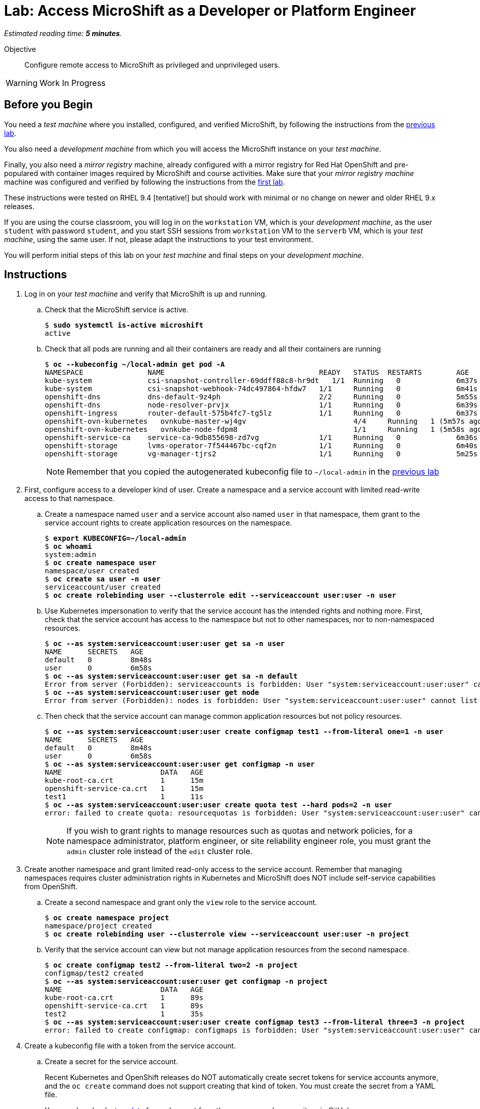 :time_estimate: 5

= Lab: Access MicroShift as a Developer or Platform Engineer

_Estimated reading time: *{time_estimate} minutes*._

Objective::

Configure remote access to MicroShift as privileged and unprivileged users.

WARNING: Work In Progress

== Before you Begin

You need a _test machine_ where you installed, configured, and verified MicroShift, by following the instructions from the xref:s2-install-lab.adoc[previous lab].

You also need a _development machine_ from which you will access the MicroShift instance on your _test machine_.

Finally, you also need a _mirror registry_ machine, already configured with a mirror registry for Red Hat OpenShift and pre-populared with container images required by MicroShift and course activities. Make sure that your _mirror registry machine_ machine was configured and verified by following the instructions from the xref:ch1-microshift:s3-prepare-lab.adoc[first lab].

These instructions were tested on RHEL 9.4 [tentative!] but should work with minimal or no change on newer and older RHEL 9.x releases.

If you are using the course classroom, you will log in on the `workstation` VM, which is your _development machine_, as the user `student` with password `student`, and you start SSH sessions from `workstation` VM to the `serverb` VM, which is your _test machine_, using the same user. If not, please adapt the instructions to your test environment.

You will perform initial steps of this lab on your _test machine_ and final steps on your _development machine_.

== Instructions

1. Log in on your _test machine_ and verify that MicroShift is up and running.

.. Check that the MicroShift service is active.
+
[source,subs="verbatim,quotes"]
--
$ *sudo systemctl is-active microshift*
active
--

.. Check that all pods are running and all their containers are ready and all their containers are running
+
[source,subs="verbatim,quotes"]
--
$ *oc --kubeconfig ~/local-admin get pod -A*
NAMESPACE              	NAME                                   	READY   STATUS	RESTARTS    	AGE
kube-system            	csi-snapshot-controller-69ddff88c8-hr9dt   1/1 	Running   0           	6m37s
kube-system            	csi-snapshot-webhook-74dc497864-hfdw7  	1/1 	Running   0           	6m41s
openshift-dns          	dns-default-9z4ph                      	2/2 	Running   0           	5m55s
openshift-dns          	node-resolver-prvjx                    	1/1 	Running   0           	6m39s
openshift-ingress      	router-default-575b4fc7-tg5lz          	1/1 	Running   0           	6m37s
openshift-ovn-kubernetes   ovnkube-master-wj4gv                   	4/4 	Running   1 (5m57s ago)   6m39s
openshift-ovn-kubernetes   ovnkube-node-fdpm8                     	1/1 	Running   1 (5m58s ago)   6m39s
openshift-service-ca   	service-ca-9db855698-zd7vg             	1/1 	Running   0           	6m36s
openshift-storage      	lvms-operator-7f544467bc-cqf2n         	1/1 	Running   0           	6m40s
openshift-storage      	vg-manager-tjrs2                       	1/1 	Running   0           	5m25s
--
+
NOTE: Remember that you copied the autogenerated kubeconfig file to `~/local-admin` in the xref:s2-install-lab.adoc[previous lab]

2. First, configure access to a developer kind of user. Create a namespace and a service account with limited read-write access to that namespace.

.. Create a namespace named `user` and a service account also named `user` in that namespace, them grant to the service account rights to create application resources on the namespace.
+
[source,subs="verbatim,quotes"]
--
$ *export KUBECONFIG=~/local-admin*
$ *oc whoami*
system:admin
$ *oc create namespace user*
namespace/user created
$ *oc create sa user -n user*
serviceaccount/user created
$ *oc create rolebinding user --clusterrole edit --serviceaccount user:user -n user*
--

.. Use Kubernetes impersonation to verify that the service account has the intended rights and nothing more. First, check that the service account has access to the namespace but not to other namespaces, nor to non-namespaced resources.
+
[source,subs="verbatim,quotes"]
--
$ *oc --as system:serviceaccount:user:user get sa -n user*
NAME      SECRETS   AGE
default   0         8m48s
user      0         6m58s
$ *oc --as system:serviceaccount:user:user get sa -n default*
Error from server (Forbidden): serviceaccounts is forbidden: User "system:serviceaccount:user:user" cannot list resource "serviceaccounts" in API group "" in the namespace "default"
$ *oc --as system:serviceaccount:user:user get node*
Error from server (Forbidden): nodes is forbidden: User "system:serviceaccount:user:user" cannot list resource "nodes" in API group "" at the cluster scope
--

.. Then check that the service account can manage common application resources but not policy resources.
+
[source,subs="verbatim,quotes"]
--
$ *oc --as system:serviceaccount:user:user create configmap test1 --from-literal one=1 -n user*
NAME      SECRETS   AGE
default   0         8m48s
user      0         6m58s
$ *oc --as system:serviceaccount:user:user get configmap -n user*
NAME                       DATA   AGE
kube-root-ca.crt           1      15m
openshift-service-ca.crt   1      15m
test1                      1      11s
$ *oc --as system:serviceaccount:user:user create quota test --hard pods=2 -n user*
error: failed to create quota: resourcequotas is forbidden: User "system:serviceaccount:user:user" cannot create resource "resourcequotas" in API group "" in the namespace "user"
--
+
NOTE: If you wish to grant rights to manage resources such as quotas and network policies, for a namespace administrator, platform engineer, or site reliability engineer role, you must grant the `admin` cluster role instead of the `edit` cluster role.


3. Create another namespace and grant limited read-only access to the service account. Remember that managing namespaces requires cluster administration rights in Kubernetes and MicroShift does NOT include self-service capabilities from OpenShift.

.. Create a second namespace and grant only the `view` role to the service account.
+
[source,subs="verbatim,quotes"]
--
$ *oc create namespace project*
namespace/project created
$ *oc create rolebinding user --clusterrole view --serviceaccount user:user -n project*
--

.. Verify that the service account can view but not manage application resources from the second namespace.
+
[source,subs="verbatim,quotes"]
--
$ *oc create configmap test2 --from-literal two=2 -n project*
configmap/test2 created
$ *oc --as system:serviceaccount:user:user get configmap -n project*
NAME                       DATA   AGE
kube-root-ca.crt           1      89s
openshift-service-ca.crt   1      89s
test2                      1      35s
$ *oc --as system:serviceaccount:user:user create configmap test3 --from-literal three=3 -n project*
error: failed to create configmap: configmaps is forbidden: User "system:serviceaccount:user:user" cannot create resource "configmaps" in API group "" in the namespace "project"
--

4. Create a kubeconfig file with a token from the service account.

.. Create a secret for the service account.
+
Recent Kubernetes and OpenShift releases do NOT automatically create secret tokens for service accounts anymore, and the `oc create` command does not support creating that kind of token. You must create the secret from a YAML file.
+
You can download a https://raw.githubusercontent.com/RedHatQuickCourses/rhde-build-samples/refs/heads/main/microshift/user-token.yaml[template] for such secret from the course samples repository in GitHub.
+
[source,subs="verbatim,quotes"]
--
$ *cat <<EOF >user-token.yaml*
apiVersion: v1
kind: Secret
metadata:
  name: user-token
  annotations:
    kubernetes.io/service-account.name: "user"
type: kubernetes.io/service-account-token
EOF
$ *oc apply -f user-token.yaml -n user*
secret/user-token created
--

.. Extract the token from the secret to a temporary file.
+
[source,subs="verbatim,quotes"]
--
$ *mkdir temp-token*
$ *--keys token --to . -n user*
token
--

.. Copy the autogenerated kubeconfig file for remote access to MicroShift. You will use it as a basis for the kubeconfig for your unprivileged service account.
+
[source,subs="verbatim,quotes"]
--
$ *unset KUBECONFIG*
$ *sudo cp /var/lib/microshift/resources/kubeadmin/serverb/kubeconfig ~/remote-admin*
$ *sudo chown student:student ~/remote-admin*
$ *chmod a-w ~/remote-admin*
$ *oc --kubeconfig ~/remote-admin whoami*
system:admin
$ *oc --kubeconfig ~/remote-admin get node*
NAME      STATUS   ROLES                         AGE   VERSION
serverb   Ready    control-plane,master,worker   23h   v1.30.5
--

.. Create a copy of the kubeconfig file for remote access and change its user credentials and namespace.
+
[source,subs="verbatim,quotes"]
--
$ *cp remote-admin remote-user*
$ *oc --kubeconfig ~/remote-user config delete-user user*
deleted user user from /home/student/remote-user
$ *oc --kubeconfig ~/remote-user config set-credentials user --token $(cat token)*
User "user" set.
$ *oc --kubeconfig ~/remote-user config set-context microshift --namespace user --user user --cluster microshift*
Context "microshift" modified.
--

.. Check that the new kubeconfig authenticates as the service account and has access to the first namespace created during this lab.
+
[source,subs="verbatim,quotes"]
--
$ *oc --kubeconfig ~/remote-user whoami*
system:serviceaccount:user:user
$ *oc --kubeconfig ~/remote-user get configmap*
NAME                       DATA   AGE
kube-root-ca.crt           1      107m
openshift-service-ca.crt   1      107m
test1                      1      92m
--

5. Now suppose you need to configure access to a cluster administrator user. Instead of sharing the autogenerated kubeconfig, create a kubeconfig like you could for a developer user and grant the unprivileged user rights to impersonate a user with cluster administration rights.
+

.. Create a cluster role binding that grants the `cluster-admin` role to a non-existent user.
+
[source,subs="verbatim,quotes"]
--
$ *oc --kubeconfig ~/local-admin create clusterrolebinding cluster-admin-user --clusterrole cluster-admin --user admin*
clusterrolebinding.rbac.authorization.k8s.io/cluster-admin-user created
--

.. Create a cluster role that grants the `impersonate` verb for the non-existent user.
+
[source,subs="verbatim,quotes"]
--
$ *oc --kubeconfig ~/local-admin create clusterrole sudo-admin --resource users --resource-name admin --verb impersonate*
clusterrole.rbac.authorization.k8s.io/sudo-admin created
--

.. Create a cluster role binding that grants the service account access to the new cluster role.
+
[source,subs="verbatim,quotes"]
--
$ *oc --kubeconfig ~/local-admin create clusterrolebinding sudo-user --clusterrole sudo-admin --serviceaccount user:user*
clusterrolebinding.rbac.authorization.k8s.io/sudo-user created
--

.. Check that the service account can impersonate the non-existent user to manage resources that would require cluster administration rights.
+
[source,subs="verbatim,quotes"]
--
$ *oc --kubeconfig ~/remote-user whoami*
system:serviceaccount:user:user
$ *oc --kubeconfig ~/remote-user get nodes*
Error from server (Forbidden): nodes is forbidden: User "system:serviceaccount:user:user" cannot list resource "nodes" in API group "" at the cluster scope
$ *oc --kubeconfig ~/remote-user --as admin whoami*
admin
$ *oc --kubeconfig ~/remote-user --as admin get nodes*
NAME      STATUS   ROLES                         AGE   VERSION
serverb   Ready    control-plane,master,worker   25h   v1.30.5
--

6. Now that you have your kubeconfig files ready and tested, prepare your _test machine_ to accept remote requests to the Kubernetes API server of MicroShift.

.. First, notice that the kubeconfigs are configured with different API URLs.
+
[source,subs="verbatim,quotes"]
--
$ *oc --kubeconfig ~/remote-admin whoami --show-server*
https://serverb.lab.redhat.com:6443
$ *oc --kubeconfig ~/local-admin whoami --show-server*
https://localhost:6443
--


.. Allow remote access to MicroShift on the system firewall.
+
[source,subs="verbatim,quotes"]
--
$ *sudo firewall-cmd --permanent --zone=public --add-port=6443/tcp*
success
$ *sudo firewall-cmd --reload*
success
--

7. Switch to your _development machine_ to test remote access to the MicroShift instance.

.. Copy the kubeconfig files for cluster administrator and service account.
+
[source,subs="verbatim,quotes"]
--
$ *scp serverb:~/remote-admin .*
$ *chmod a-w ~/remote-admin*
$ *scp serverb:~/remote-user .*
--
NOTE: It is recommended that you save the kubeconfig file for `system:admin` in protected storage and use it only as a breaking class alternative, for emergencies. For day-to-day work, use a kubeconfig for a service account.

.. Check that you can access MicroShoft remotely using the kubeconfig for a cluster administrator.
+
[source,subs="verbatim,quotes"]
--
$ *oc --kubeconfig ~/remote-admin get node*
NAME      STATUS   ROLES                         AGE   VERSION
serverb   Ready    control-plane,master,worker   24h   v1.30.5
--

.. Check that you can access MicroShoft remotely using the kubeconfig for a service account.
+
[source,subs="verbatim,quotes"]
--
$ *oc --kubeconfig ~/remote-user get configmap*
NAME                       DATA   AGE
kube-root-ca.crt           1      115m
openshift-service-ca.crt   1      115m
test                       1      100m
$ *oc --kubeconfig ~/remote-user get configmap -n project*
NAME                       DATA   AGE
kube-root-ca.crt           1      99m
openshift-service-ca.crt   1      99m
test2                      1      98m
--

.. Finally, check that Kubernetes impersonation also works for remote access.
+
[source,subs="verbatim,quotes"]
--
$ *oc --kubeconfig ~/remote-user --as admin get node*
NAME      STATUS   ROLES                         AGE   VERSION
serverb   Ready    control-plane,master,worker   25h   v1.30.5
--

You now have a kubeconfig file for an unprivileged service account which you can use to deploy applications to pre-provisioned namespaces on MicroShift, and have also granted impersonation rights to the service account so it can perform Kubernetes cluster administration tasks on a MicroShift instance.

== Next Steps

The next activity uses the kubeconfig file created here to deploy a simple application on MicroShift.

